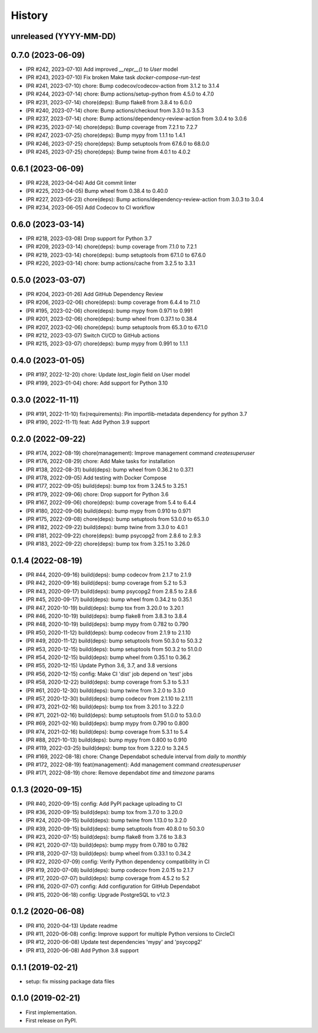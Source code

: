 .. :changelog:

History
-------

unreleased (YYYY-MM-DD)
+++++++++++++++++++++++

0.7.0 (2023-06-09)
++++++++++++++++++

- (PR #242, 2023-07-10) Add improved `__repr__()` to `User` model
- (PR #243, 2023-07-10) Fix broken Make task `docker-compose-run-test`
- (PR #241, 2023-07-10) chore: Bump codecov/codecov-action from 3.1.2 to 3.1.4
- (PR #244, 2023-07-14) chore: Bump actions/setup-python from 4.5.0 to 4.7.0
- (PR #231, 2023-07-14) chore(deps): Bump flake8 from 3.8.4 to 6.0.0
- (PR #240, 2023-07-14) chore: Bump actions/checkout from 3.3.0 to 3.5.3
- (PR #237, 2023-07-14) chore: Bump actions/dependency-review-action from 3.0.4 to 3.0.6
- (PR #235, 2023-07-14) chore(deps): Bump coverage from 7.2.1 to 7.2.7
- (PR #247, 2023-07-25) chore(deps): Bump mypy from 1.1.1 to 1.4.1
- (PR #246, 2023-07-25) chore(deps): Bump setuptools from 67.6.0 to 68.0.0
- (PR #245, 2023-07-25) chore(deps): Bump twine from 4.0.1 to 4.0.2

0.6.1 (2023-06-09)
++++++++++++++++++

- (PR #228, 2023-04-04) Add Git commit linter
- (PR #225, 2023-04-05) Bump wheel from 0.38.4 to 0.40.0
- (PR #227, 2023-05-23) chore(deps): Bump actions/dependency-review-action from 3.0.3 to 3.0.4
- (PR #234, 2023-06-05) Add Codecov to CI workflow

0.6.0 (2023-03-14)
++++++++++++++++++

- (PR #218, 2023-03-08) Drop support for Python 3.7
- (PR #209, 2023-03-14) chore(deps): bump coverage from 7.1.0 to 7.2.1
- (PR #219, 2023-03-14) chore(deps): bump setuptools from 67.1.0 to 67.6.0
- (PR #220, 2023-03-14) chore: bump actions/cache from 3.2.5 to 3.3.1

0.5.0 (2023-03-07)
++++++++++++++++++

- (PR #204, 2023-01-26) Add GitHub Dependency Review
- (PR #206, 2023-02-06) chore(deps): bump coverage from 6.4.4 to 7.1.0
- (PR #195, 2023-02-06) chore(deps): bump mypy from 0.971 to 0.991
- (PR #201, 2023-02-06) chore(deps): bump wheel from 0.37.1 to 0.38.4
- (PR #207, 2023-02-06) chore(deps): bump setuptools from 65.3.0 to 67.1.0
- (PR #212, 2023-03-07) Switch CI/CD to GitHub actions
- (PR #215, 2023-03-07) chore(deps): bump mypy from 0.991 to 1.1.1

0.4.0 (2023-01-05)
++++++++++++++++++

- (PR #197, 2022-12-20) chore: Update `last_login` field on User model
- (PR #199, 2023-01-04) chore: Add support for Python 3.10

0.3.0 (2022-11-11)
++++++++++++++++++

- (PR #191, 2022-11-10) fix(requirements): Pin importlib-metadata dependency for python 3.7
- (PR #190, 2022-11-11) feat: Add Python 3.9 support

0.2.0 (2022-09-22)
++++++++++++++++++

- (PR #174, 2022-08-19) chore(management): Improve management command `createsuperuser`
- (PR #176, 2022-08-29) chore: Add Make tasks for installation
- (PR #138, 2022-08-31) build(deps): bump wheel from 0.36.2 to 0.37.1
- (PR #178, 2022-09-05) Add testing with Docker Compose
- (PR #177, 2022-09-05) build(deps): bump tox from 3.24.5 to 3.25.1
- (PR #179, 2022-09-06) chore: Drop support for Python 3.6
- (PR #167, 2022-09-06) chore(deps): bump coverage from 5.4 to 6.4.4
- (PR #180, 2022-09-06) build(deps): bump mypy from 0.910 to 0.971
- (PR #175, 2022-09-08) chore(deps): bump setuptools from 53.0.0 to 65.3.0
- (PR #182, 2022-09-22) build(deps): bump twine from 3.3.0 to 4.0.1
- (PR #181, 2022-09-22) chore(deps): bump psycopg2 from 2.8.6 to 2.9.3
- (PR #183, 2022-09-22) chore(deps): bump tox from 3.25.1 to 3.26.0

0.1.4 (2022-08-19)
++++++++++++++++++

- (PR #44, 2020-09-16) build(deps): bump codecov from 2.1.7 to 2.1.9
- (PR #42, 2020-09-16) build(deps): bump coverage from 5.2 to 5.3
- (PR #43, 2020-09-17) build(deps): bump psycopg2 from 2.8.5 to 2.8.6
- (PR #45, 2020-09-17) build(deps): bump wheel from 0.34.2 to 0.35.1
- (PR #47, 2020-10-19) build(deps): bump tox from 3.20.0 to 3.20.1
- (PR #46, 2020-10-19) build(deps): bump flake8 from 3.8.3 to 3.8.4
- (PR #48, 2020-10-19) build(deps): bump mypy from 0.782 to 0.790
- (PR #50, 2020-11-12) build(deps): bump codecov from 2.1.9 to 2.1.10
- (PR #49, 2020-11-12) build(deps): bump setuptools from 50.3.0 to 50.3.2
- (PR #53, 2020-12-15) build(deps): bump setuptools from 50.3.2 to 51.0.0
- (PR #54, 2020-12-15) build(deps): bump wheel from 0.35.1 to 0.36.2
- (PR #55, 2020-12-15) Update Python 3.6, 3.7, and 3.8 versions
- (PR #56, 2020-12-15) config: Make CI 'dist' job depend on 'test' jobs
- (PR #58, 2020-12-22) build(deps): bump coverage from 5.3 to 5.3.1
- (PR #61, 2020-12-30) build(deps): bump twine from 3.2.0 to 3.3.0
- (PR #57, 2020-12-30) build(deps): bump codecov from 2.1.10 to 2.1.11
- (PR #73, 2021-02-16) build(deps): bump tox from 3.20.1 to 3.22.0
- (PR #71, 2021-02-16) build(deps): bump setuptools from 51.0.0 to 53.0.0
- (PR #69, 2021-02-16) build(deps): bump mypy from 0.790 to 0.800
- (PR #74, 2021-02-16) build(deps): bump coverage from 5.3.1 to 5.4
- (PR #88, 2021-10-13) build(deps): bump mypy from 0.800 to 0.910
- (PR #119, 2022-03-25) build(deps): bump tox from 3.22.0 to 3.24.5
- (PR #169, 2022-08-18) chore: Change Dependabot schedule interval from `daily` to `monthly`
- (PR #172, 2022-08-19) feat(management): Add management command `createsuperuser`
- (PR #171, 2022-08-19) chore: Remove dependabot `time` and `timezone` params

0.1.3 (2020-09-15)
++++++++++++++++++

- (PR #40, 2020-09-15) config: Add PyPI package uploading to CI
- (PR #36, 2020-09-15) build(deps): bump tox from 3.7.0 to 3.20.0
- (PR #24, 2020-09-15) build(deps): bump twine from 1.13.0 to 3.2.0
- (PR #39, 2020-09-15) build(deps): bump setuptools from 40.8.0 to 50.3.0
- (PR #23, 2020-07-15) build(deps): bump flake8 from 3.7.6 to 3.8.3
- (PR #21, 2020-07-13) build(deps): bump mypy from 0.780 to 0.782
- (PR #18, 2020-07-13) build(deps): bump wheel from 0.33.1 to 0.34.2
- (PR #22, 2020-07-09) config: Verify Python dependency compatibility in CI
- (PR #19, 2020-07-08) build(deps): bump codecov from 2.0.15 to 2.1.7
- (PR #17, 2020-07-07) build(deps): bump coverage from 4.5.2 to 5.2
- (PR #16, 2020-07-07) config: Add configuration for GitHub Dependabot
- (PR #15, 2020-06-18) config: Upgrade PostgreSQL to v12.3

0.1.2 (2020-06-08)
++++++++++++++++++

* (PR #10, 2020-04-13) Update readme
* (PR #11, 2020-06-08) config: Improve support for multiple Python versions to CircleCI
* (PR #12, 2020-06-08) Update test dependencies 'mypy' and 'psycopg2'
* (PR #13, 2020-06-08) Add Python 3.8 support

0.1.1 (2019-02-21)
++++++++++++++++++

* setup: fix missing package data files

0.1.0 (2019-02-21)
++++++++++++++++++

* First implementation.
* First release on PyPI.
